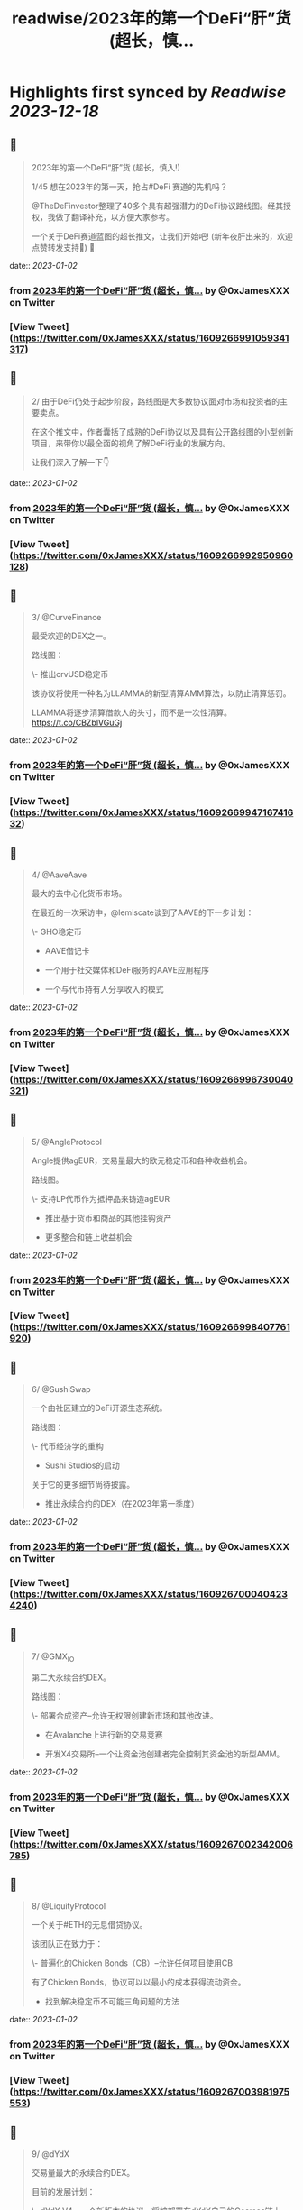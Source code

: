 :PROPERTIES:
:title: readwise/2023年的第一个DeFi“肝”货  (超长，慎...
:END:

:PROPERTIES:
:author: [[0xJamesXXX on Twitter]]
:full-title: "2023年的第一个DeFi“肝”货  (超长，慎..."
:category: [[tweets]]
:url: https://twitter.com/0xJamesXXX/status/1609266991059341317
:image-url: https://pbs.twimg.com/profile_images/1685194033763868672/NsbUN8P6.jpg
:END:

* Highlights first synced by [[Readwise]] [[2023-12-18]]
** 📌
#+BEGIN_QUOTE
2023年的第一个DeFi“肝”货  (超长，慎入!)

1/45 想在2023年的第一天，抢占#DeFi 赛道的先机吗？

@TheDeFinvestor整理了40多个具有超强潜力的DeFi协议路线图。经其授权，我做了翻译补充，以方便大家参考。

一个关于DeFi赛道蓝图的超长推文，让我们开始吧! 
(新年夜肝出来的，欢迎点赞转发支持🙏)
🧵 
#+END_QUOTE
    date:: [[2023-01-02]]
*** from _2023年的第一个DeFi“肝”货  (超长，慎..._ by @0xJamesXXX on Twitter
*** [View Tweet](https://twitter.com/0xJamesXXX/status/1609266991059341317)
** 📌
#+BEGIN_QUOTE
2/ 由于DeFi仍处于起步阶段，路线图是大多数协议面对市场和投资者的主要卖点。

在这个推文中，作者囊括了成熟的DeFi协议以及具有公开路线图的小型创新项目，来带你以最全面的视角了解DeFi行业的发展方向。

让我们深入了解一下👇 
#+END_QUOTE
    date:: [[2023-01-02]]
*** from _2023年的第一个DeFi“肝”货  (超长，慎..._ by @0xJamesXXX on Twitter
*** [View Tweet](https://twitter.com/0xJamesXXX/status/1609266992950960128)
** 📌
#+BEGIN_QUOTE
3/ @CurveFinance

最受欢迎的DEX之一。

路线图：

\- 推出crvUSD稳定币

该协议将使用一种名为LLAMMA的新型清算AMM算法，以防止清算惩罚。

LLAMMA将逐步清算借款人的头寸，而不是一次性清算。
https://t.co/CBZblVGuGj 
#+END_QUOTE
    date:: [[2023-01-02]]
*** from _2023年的第一个DeFi“肝”货  (超长，慎..._ by @0xJamesXXX on Twitter
*** [View Tweet](https://twitter.com/0xJamesXXX/status/1609266994716741632)
** 📌
#+BEGIN_QUOTE
4/ @AaveAave

最大的去中心化货币市场。

在最近的一次采访中，@lemiscate谈到了AAVE的下一步计划：

\- GHO稳定币

- AAVE借记卡

- 一个用于社交媒体和DeFi服务的AAVE应用程序

- 一个与代币持有人分享收入的模式 
#+END_QUOTE
    date:: [[2023-01-02]]
*** from _2023年的第一个DeFi“肝”货  (超长，慎..._ by @0xJamesXXX on Twitter
*** [View Tweet](https://twitter.com/0xJamesXXX/status/1609266996730040321)
** 📌
#+BEGIN_QUOTE
5/ @AngleProtocol

Angle提供agEUR，交易量最大的欧元稳定币和各种收益机会。

路线图。

\- 支持LP代币作为抵押品来铸造agEUR

- 推出基于货币和商品的其他挂钩资产

- 更多整合和链上收益机会 
#+END_QUOTE
    date:: [[2023-01-02]]
*** from _2023年的第一个DeFi“肝”货  (超长，慎..._ by @0xJamesXXX on Twitter
*** [View Tweet](https://twitter.com/0xJamesXXX/status/1609266998407761920)
** 📌
#+BEGIN_QUOTE
6/ @SushiSwap

一个由社区建立的DeFi开源生态系统。

路线图：

\- 代币经济学的重构

- Sushi Studios的启动

关于它的更多细节尚待披露。

- 推出永续合约的DEX（在2023年第一季度） 
#+END_QUOTE
    date:: [[2023-01-02]]
*** from _2023年的第一个DeFi“肝”货  (超长，慎..._ by @0xJamesXXX on Twitter
*** [View Tweet](https://twitter.com/0xJamesXXX/status/1609267000404234240)
** 📌
#+BEGIN_QUOTE
7/ @GMX_IO

第二大永续合约DEX。

路线图：

\- 部署合成资产--允许无权限创建新市场和其他改进。

- 在Avalanche上进行新的交易竞赛

- 开发X4交易所--一个让资金池创建者完全控制其资金池的新型AMM。 
#+END_QUOTE
    date:: [[2023-01-02]]
*** from _2023年的第一个DeFi“肝”货  (超长，慎..._ by @0xJamesXXX on Twitter
*** [View Tweet](https://twitter.com/0xJamesXXX/status/1609267002342006785)
** 📌
#+BEGIN_QUOTE
8/ @LiquityProtocol

一个关于#ETH的无息借贷协议。

该团队正在致力于：

\- 普遍化的Chicken Bonds（CB）--允许任何项目使用CB

有了Chicken Bonds，协议可以以最小的成本获得流动资金。

- 找到解决稳定币不可能三角问题的方法 
#+END_QUOTE
    date:: [[2023-01-02]]
*** from _2023年的第一个DeFi“肝”货  (超长，慎..._ by @0xJamesXXX on Twitter
*** [View Tweet](https://twitter.com/0xJamesXXX/status/1609267003981975553)
** 📌
#+BEGIN_QUOTE
9/ @dYdX

交易量最大的永续合约DEX。

目前的发展计划：

\- dYdX V4 - 一个新版本的协议，将被部署在dYdX自己的Cosmos链上

dYdX V4的目标是在不牺牲可扩展性的情况下构建成完全去中心化的协议。 
#+END_QUOTE
    date:: [[2023-01-02]]
*** from _2023年的第一个DeFi“肝”货  (超长，慎..._ by @0xJamesXXX on Twitter
*** [View Tweet](https://twitter.com/0xJamesXXX/status/1609267005689036801)
** 📌
#+BEGIN_QUOTE
10/ @synthetix_io

支持创建合成资产一种新的金融创新。

合成资产本质上是其价值与另一种资产挂钩的代币。

路线图：

\- 推出Synthetix V3 - 实现合成资产的无权限创建 
#+END_QUOTE
    date:: [[2023-01-02]]
*** from _2023年的第一个DeFi“肝”货  (超长，慎..._ by @0xJamesXXX on Twitter
*** [View Tweet](https://twitter.com/0xJamesXXX/status/1609267007329042432)
** 📌
#+BEGIN_QUOTE
11/ @AlpacaFinance

一个杠杆式DeFi产品的平台。

它允许在Fantom和BNB链上进行杠杆式yield farming（DeFi流动性挖矿）。

路线图：

\- 推出羊驼金融V2

最有趣的变化之一是，用户将能够列出他们想要的任何资产用于借贷。 

![](https://pbs.twimg.com/media/FlVC-jsaYAApNW6.png) 
#+END_QUOTE
    date:: [[2023-01-02]]
*** from _2023年的第一个DeFi“肝”货  (超长，慎..._ by @0xJamesXXX on Twitter
*** [View Tweet](https://twitter.com/0xJamesXXX/status/1609267009048674305)
** 📌
#+BEGIN_QUOTE
12/ @osmosiszone

最大的去中心化Cosmos交易所。

路线图：

\- 实现集中流动性（像Uniswap V3那样）。

- 增加对限价订单的支持 
#+END_QUOTE
    date:: [[2023-01-02]]
*** from _2023年的第一个DeFi“肝”货  (超长，慎..._ by @0xJamesXXX on Twitter
*** [View Tweet](https://twitter.com/0xJamesXXX/status/1609267011087110145)
** 📌
#+BEGIN_QUOTE
13/ @QuickswapDEX

Polygon上最受欢迎的DEX。

路线图：

\- 建立一个套利工具，重新平衡DEX的流动性，并与$QUICK质押者分享以此方式产生的收入。

- 改进新的用户界面

- 建立一个NFT市场

- veQUICK tokenomics升级 
#+END_QUOTE
    date:: [[2023-01-02]]
*** from _2023年的第一个DeFi“肝”货  (超长，慎..._ by @0xJamesXXX on Twitter
*** [View Tweet](https://twitter.com/0xJamesXXX/status/1609267012899057664)
** 📌
#+BEGIN_QUOTE
14/ @OlympusDAO

Olympus DAO正在建立$OHM，一个去中心化的储备货币。

路线图：

\- 实施链上治理

- 允许跨链原生OHM

- 新的合作伙伴 
#+END_QUOTE
    date:: [[2023-01-02]]
*** from _2023年的第一个DeFi“肝”货  (超长，慎..._ by @0xJamesXXX on Twitter
*** [View Tweet](https://twitter.com/0xJamesXXX/status/1609267014694227969)
** 📌
#+BEGIN_QUOTE
15/ @traderjoe_xyz

#AVAX 上的一站式去中心化交易平台。

路线图：

\- 多链生态扩张

- 一个做市奖励计划

- 建立在Liquidity Book AMM之上的新产品，使Trader Joe提供全方位的DEX业务。 
#+END_QUOTE
    date:: [[2023-01-02]]
*** from _2023年的第一个DeFi“肝”货  (超长，慎..._ by @0xJamesXXX on Twitter
*** [View Tweet](https://twitter.com/0xJamesXXX/status/1609267016594255872)
** 📌
#+BEGIN_QUOTE
16/  @vela_exchange

一个即将登陆Arbitrum的永续DEX。

它将支持加密货币、外汇和其他资产。

交易者将能够通过电子邮件和短信获得通知。

路线图：

\- 公共测试版将于一月上线

- 场外交易和现货的整合将在推出后不久上线。 
#+END_QUOTE
    date:: [[2023-01-02]]
*** from _2023年的第一个DeFi“肝”货  (超长，慎..._ by @0xJamesXXX on Twitter
*** [View Tweet](https://twitter.com/0xJamesXXX/status/1609267018460729345)
** 📌
#+BEGIN_QUOTE
17/ @GearboxProtocol

在#以太坊上的一个可组合的杠杆协议。

它允许借款人在他们最喜欢的协议上使用杠杆，以提高yield farming的回报。

未来的计划：

\- 让DAO评估流动性挖矿计划

- 与其他协议进行新的整合 
#+END_QUOTE
    date:: [[2023-01-02]]
*** from _2023年的第一个DeFi“肝”货  (超长，慎..._ by @0xJamesXXX on Twitter
*** [View Tweet](https://twitter.com/0xJamesXXX/status/1609267020310401024)
** 📌
#+BEGIN_QUOTE
18/ @dopex_io

Arbitrum上最受欢迎的期权DEX。

路线图：

\- rDPX V2 tokenomics重构

- 推出dpxUSD稳定币

- 与GMX合作发布Atlantic perps保护，允许无清算的杠杆交易

- Polygon上的$MATIC跨期交易 
#+END_QUOTE
    date:: [[2023-01-02]]
*** from _2023年的第一个DeFi“肝”货  (超长，慎..._ by @0xJamesXXX on Twitter
*** [View Tweet](https://twitter.com/0xJamesXXX/status/1609267021900058625)
** 📌
#+BEGIN_QUOTE
19/ @THORChain

一个去中心化的跨链流动性协议，允许用户进行跨链swap交易。

路线图：

\-与更多钱包和DEX的集成

- 实现跨链借贷

- 增加对更多链的支持

- 在THORchain上推出订单簿 
#+END_QUOTE
    date:: [[2023-01-02]]
*** from _2023年的第一个DeFi“肝”货  (超长，慎..._ by @0xJamesXXX on Twitter
*** [View Tweet](https://twitter.com/0xJamesXXX/status/1609267024261435393)
** 📌
#+BEGIN_QUOTE
20/ @BreederDodo

一个多链去中心化的交易平台。

路线图：

\- 新的资产流动性控制工具

- 生态系统DAO

- 推出保证金交易 
#+END_QUOTE
    date:: [[2023-01-02]]
*** from _2023年的第一个DeFi“肝”货  (超长，慎..._ by @0xJamesXXX on Twitter
*** [View Tweet](https://twitter.com/0xJamesXXX/status/1609267025968521216)
** 📌
#+BEGIN_QUOTE
21/ @chainlink

一个去中心化的预言机网络。

路线图：

\- 推出跨链互操作性协议--实现跨链dApps

- 新的tokenomics改进

- 为DeFi衍生品市场(GMX, Synthetix)开发一个新的低延迟Oracle解决方案

... 更多 
#+END_QUOTE
    date:: [[2023-01-02]]
*** from _2023年的第一个DeFi“肝”货  (超长，慎..._ by @0xJamesXXX on Twitter
*** [View Tweet](https://twitter.com/0xJamesXXX/status/1609267027847569408)
** 📌
#+BEGIN_QUOTE
22/ @spin_fi

一个基于Near的去中心化交易平台。

路线图：

\- 推出Power perps - 一个新的产品，将为一些有较低下行风险的资产提供更大的曝光。

- 发布Spin代币，同时为早期用户空投。

- 推出DeFi期权金库 
#+END_QUOTE
    date:: [[2023-01-02]]
*** from _2023年的第一个DeFi“肝”货  (超长，慎..._ by @0xJamesXXX on Twitter
*** [View Tweet](https://twitter.com/0xJamesXXX/status/1609267029458178049)
** 📌
#+BEGIN_QUOTE
23/ @ribbonfinance

一个结构化的DeFi协议。

其用户可以投资主要通过买卖期权产生收益的金库。

路线图：

\- 推出Aevo--一个订单式期权DEX

Aevo的目标是提供类似CEX的体验，同时保持去中心化。 
#+END_QUOTE
    date:: [[2023-01-02]]
*** from _2023年的第一个DeFi“肝”货  (超长，慎..._ by @0xJamesXXX on Twitter
*** [View Tweet](https://twitter.com/0xJamesXXX/status/1609267031257513984)
** 📌
#+BEGIN_QUOTE
24/@Buffer_Finance

一个奇异期权（Exotic Option）的交易平台。

路线图：

\- 组织无亏损锦标赛 -上/下行比赛，交易者可通过支付费用参与其中

- 发布高/低二元期权

- 发布Knockouts -有助于对冲策略的杠杆头寸 
#+END_QUOTE
    date:: [[2023-01-02]]
*** from _2023年的第一个DeFi“肝”货  (超长，慎..._ by @0xJamesXXX on Twitter
*** [View Tweet](https://twitter.com/0xJamesXXX/status/1609267032784269313)
** 📌
#+BEGIN_QUOTE
25/ @vector_fi

Trader Joe（TJ）和Echidna Finance的收益率聚合器。

路线图: 

\- 开发建立在Avalanche dApps之上的自动化策略

- 开发Liquidity Book库，通过为TJ的新AMM提供流动性来产生收益率

- 聚合新的协议 
#+END_QUOTE
    date:: [[2023-01-02]]
*** from _2023年的第一个DeFi“肝”货  (超长，慎..._ by @0xJamesXXX on Twitter
*** [View Tweet](https://twitter.com/0xJamesXXX/status/1609267034684264448)
** 📌
#+BEGIN_QUOTE
26/ @indexcoop

Index Coop建立了架构化的DeFi产品。

路线图：

推出2个新产品。

\- 多样化质押ETH--将ETH分配到多个流动性质押协议，以获得收益

- 多元化稳定币收益--使买家能够获得DeFi中最大的收益 
#+END_QUOTE
    date:: [[2023-01-02]]
*** from _2023年的第一个DeFi“肝”货  (超长，慎..._ by @0xJamesXXX on Twitter
*** [View Tweet](https://twitter.com/0xJamesXXX/status/1609269056741466113)
** 📌
#+BEGIN_QUOTE
27/ @Platypusdefi

一个创新的稳定币AMM，支持单边流动性的提供。

路线图：

\- 推出一个名为USP的新稳定币--其机制受到MakerDAO的DAI启发

- 为vePTP持有人创造新的收入来源 
#+END_QUOTE
    date:: [[2023-01-02]]
*** from _2023年的第一个DeFi“肝”货  (超长，慎..._ by @0xJamesXXX on Twitter
*** [View Tweet](https://twitter.com/0xJamesXXX/status/1609269058507255809)
** 📌
#+BEGIN_QUOTE
28/ @opyn_

一个创新性的DeFi期权协议。

Squeeth是Opyn团队发明的一种新的金融衍生品，为交易者提供ETH²的永续敞口。

路线图：

\- 建立新的Squeeth策略

- 使用户界面更加吸引人 
#+END_QUOTE
    date:: [[2023-01-02]]
*** from _2023年的第一个DeFi“肝”货  (超长，慎..._ by @0xJamesXXX on Twitter
*** [View Tweet](https://twitter.com/0xJamesXXX/status/1609269060143034370)
** 📌
#+BEGIN_QUOTE
29/ @pendle_fi

一个DeFi收益率交易协议。

你可以用它来押注未来的收益率并执行任何收益率策略。

路线图：

\- 多链生态扩展

- 为用户提供新的简化工具，以适用该协议的各种使用情况

- 与市场龙头建立新的伙伴关系 
#+END_QUOTE
    date:: [[2023-01-02]]
*** from _2023年的第一个DeFi“肝”货  (超长，慎..._ by @0xJamesXXX on Twitter
*** [View Tweet](https://twitter.com/0xJamesXXX/status/1609269062420561920)
** 📌
#+BEGIN_QUOTE
30/ @pangolindex

一个多链式的DEX。

路线图。

\- 继续多链扩张

- 在每次扩展到新链时，用空投来激励他们的社区

- 建立新的开源、去中心化的产品（更多细节有待公布） 
#+END_QUOTE
    date:: [[2023-01-02]]
*** from _2023年的第一个DeFi“肝”货  (超长，慎..._ by @0xJamesXXX on Twitter
*** [View Tweet](https://twitter.com/0xJamesXXX/status/1609269064500940801)
** 📌
#+BEGIN_QUOTE
31/ @GainsNetwork_io

Polygon上最受欢迎的永续合约DEX gTrade背后的团队。

路线图：

\- 在ZK-rollup上部署gTrade

- 新的交易竞赛

- 过渡到DAO治理

- 增加更多的可交易资产（商品、指数）。 
#+END_QUOTE
    date:: [[2023-01-02]]
*** from _2023年的第一个DeFi“肝”货  (超长，慎..._ by @0xJamesXXX on Twitter
*** [View Tweet](https://twitter.com/0xJamesXXX/status/1609269066480652288)
** 📌
#+BEGIN_QUOTE
32/ @vestafinance

一个建立在Arbitrum上的稳定币协议。

路线图：

\- 发布杠杆交易用户界面，让任何人都能无缝地获得杠杆敞口。

- 发布Vesta V2

- 多链扩展到其他以太坊L2 
#+END_QUOTE
    date:: [[2023-01-02]]
*** from _2023年的第一个DeFi“肝”货  (超长，慎..._ by @0xJamesXXX on Twitter
*** [View Tweet](https://twitter.com/0xJamesXXX/status/1609269068447768578)
** 📌
#+BEGIN_QUOTE
33/@redactedcartel

一个智能合约的产品套件。

\- 将Pirex扩展到多个链上，并整合更多的代币，如GLP

Pirex是Redacted的一个产品，允许未来收益率的代币化。

- 发行一个名为Dinero的稳定币

- 不断推出更多新产品 
#+END_QUOTE
    date:: [[2023-01-02]]
*** from _2023年的第一个DeFi“肝”货  (超长，慎..._ by @0xJamesXXX on Twitter
*** [View Tweet](https://twitter.com/0xJamesXXX/status/1609269070335213568)
** 📌
#+BEGIN_QUOTE
34/ @Injective_

一个为DeFi而建的区块链。

路线图：

\- 在主网上推出X项目--Injective即将推出的一个协议，由两个主要部分组成:

- 用于做市的自动策略库

- 筹款和上市的启动平台 
#+END_QUOTE
    date:: [[2023-01-02]]
*** from _2023年的第一个DeFi“肝”货  (超长，慎..._ by @0xJamesXXX on Twitter
*** [View Tweet](https://twitter.com/0xJamesXXX/status/1609269072491053057)
** 📌
#+BEGIN_QUOTE
35/ @GMDprotocol

一个建立在GMX的GLP之上的收益聚合器。

路线图:

\- 在Gains Network的DAI金库基础上推出新的金库。

- 在GMX的Synthetics基础上推出新的金库

- 发布他们自己的合成资产

- 多链扩展（潜在的） 
#+END_QUOTE
    date:: [[2023-01-02]]
*** from _2023年的第一个DeFi“肝”货  (超长，慎..._ by @0xJamesXXX on Twitter
*** [View Tweet](https://twitter.com/0xJamesXXX/status/1609269074185555968)
** 📌
#+BEGIN_QUOTE
36/ @WOOnetwork

一个连接交易、交易所和DeFi平台的深度流动性网络。

路线图:

\- 改进WOO的代币经济学

- 在WOOFI DEX上增加永续合约DEX

- 全新升级WOOFI质押机制 
#+END_QUOTE
    date:: [[2023-01-02]]
*** from _2023年的第一个DeFi“肝”货  (超长，慎..._ by @0xJamesXXX on Twitter
*** [View Tweet](https://twitter.com/0xJamesXXX/status/1609269076064632834)
** 📌
#+BEGIN_QUOTE
37/ @NexusMutual

最受欢迎的DeFi保险协议。

路线图：

\- 发布Nexus V2（目前正在审计中）

Nexus V2将允许创建联合体（syndicates），这些syndicates将能够设定其保单的定价。

一旦V2推出，保险将由可转让的NFT代表。 
#+END_QUOTE
    date:: [[2023-01-02]]
*** from _2023年的第一个DeFi“肝”货  (超长，慎..._ by @0xJamesXXX on Twitter
*** [View Tweet](https://twitter.com/0xJamesXXX/status/1609269077650079744)
** 📌
#+BEGIN_QUOTE
38/ @lyrafinance

Optimism上最受欢迎的期权DEX。

路线图：

\- 提供更多具有多种行权和到期日的工具

- 在Arbitrum上部署Lyra 
#+END_QUOTE
    date:: [[2023-01-02]]
*** from _2023年的第一个DeFi“肝”货  (超长，慎..._ by @0xJamesXXX on Twitter
*** [View Tweet](https://twitter.com/0xJamesXXX/status/1609269079302627328)
** 📌
#+BEGIN_QUOTE
39/ @PremiaFinance

一个多链部署的期权协议。

路线图：

\- 推出Premia V3 - 它将使任何人都能创建无权限的期权池

- 新的自动收益率策略

- 实施一种机制，允许流动性提供者部署范围订单 
#+END_QUOTE
    date:: [[2023-01-02]]
*** from _2023年的第一个DeFi“肝”货  (超长，慎..._ by @0xJamesXXX on Twitter
*** [View Tweet](https://twitter.com/0xJamesXXX/status/1609269080716095488)
** 📌
#+BEGIN_QUOTE
40/ @TeamKujira

一个为社区选择的项目提供的Cosmos L1平台。

路线图：

\- 开始在他们名为FIN的交易所中支持保证金交易

- 推出Ghost（关于这个产品还没有很多细节）

- 发布@SonarWallet 
#+END_QUOTE
    date:: [[2023-01-02]]
*** from _2023年的第一个DeFi“肝”货  (超长，慎..._ by @0xJamesXXX on Twitter
*** [View Tweet](https://twitter.com/0xJamesXXX/status/1609269082381221890)
** 📌
#+BEGIN_QUOTE
41/ @rage_trade

一个建立在Arbitrum上的ETH Perp。

它使用80-20金库来回收ETH-USDC LP份额，并为Rage提供流动性。

路线图：

\- 发布新的80-20金库

- 增加Rage的GLP delta neutral vaults上限

- 推出Rage代币 
#+END_QUOTE
    date:: [[2023-01-02]]
*** from _2023年的第一个DeFi“肝”货  (超长，慎..._ by @0xJamesXXX on Twitter
*** [View Tweet](https://twitter.com/0xJamesXXX/status/1609269083941502980)
** 📌
#+BEGIN_QUOTE
42/ @UmamiFinance

一个建立在Arbitrum上的真实收益率协议。

路线图：

\- 推出Umami GLP Vaults

- 推出DeFi衍生品LP指数--一种将流动性提供的收益率汇总到衍生品平台的策略。

- 为机构推出ETH质押池 
#+END_QUOTE
    date:: [[2023-01-02]]
*** from _2023年的第一个DeFi“肝”货  (超长，慎..._ by @0xJamesXXX on Twitter
*** [View Tweet](https://twitter.com/0xJamesXXX/status/1609269085795397632)
** 📌
#+BEGIN_QUOTE
43/ @PlutusDAO_io

一个Arbitrum原生的治理聚合器。

路线图：
\- $PLS tokenomics升级

- 新的金库（目前Plutus有一个GLP金库，自动复利GLP奖励）。

- 与Dopex合作开发Orbital DEX 
#+END_QUOTE
    date:: [[2023-01-02]]
*** from _2023年的第一个DeFi“肝”货  (超长，慎..._ by @0xJamesXXX on Twitter
*** [View Tweet](https://twitter.com/0xJamesXXX/status/1609269087687028738)
** 📌
#+BEGIN_QUOTE
44/ @DAOJonesOptions

为DeFi策略搭建的收益和流动性协议。

路线图：

\- veJONES tokenomics升级

- 推出2个新的金库，将杠杆化利用GMX的GLP收益率 
#+END_QUOTE
    date:: [[2023-01-02]]
*** from _2023年的第一个DeFi“肝”货  (超长，慎..._ by @0xJamesXXX on Twitter
*** [View Tweet](https://twitter.com/0xJamesXXX/status/1609269089725476864)
** 📌
#+BEGIN_QUOTE
45/ @steakhut_fi

一个Avalanche原生的收益和流动性的聚合器。

路线图：

\- 在Trader Joe's Liquidity Book AMM的基础上建立自动金库。

- 可能在Arbitrum上部署（尚未确认） 
#+END_QUOTE
    date:: [[2023-01-02]]
*** from _2023年的第一个DeFi“肝”货  (超长，慎..._ by @0xJamesXXX on Twitter
*** [View Tweet](https://twitter.com/0xJamesXXX/status/1609269091591917568)
** 📌
#+BEGIN_QUOTE
46/ 希望这个推文可以帮助你大致了解DeFi赛道2023年的发展方向。如果你总结出了一些共性趋势，欢迎在下方评论区留言！

最重要的是，请不要忘记关注@TheDeFinvestor 和 @0xJamesXXX !

欢迎点赞+转发下方的第一个推文，您的鼓励是我们最大的动力。 新年快乐 Happy New Year！
https://t.co/XqsceKNfdG 
#+END_QUOTE
    date:: [[2023-01-02]]
*** from _2023年的第一个DeFi“肝”货  (超长，慎..._ by @0xJamesXXX on Twitter
*** [View Tweet](https://twitter.com/0xJamesXXX/status/1609269093336764416)
** 📌
#+BEGIN_QUOTE
@wublockchain12 @BlockBeatsAsia @TechFlowPost @CTChinaOfficial @BlockDanceCN @ChainCatcher_ @PANewsCN @8BTC_OFFICIAL @Foresight_News 
#+END_QUOTE
    date:: [[2023-01-02]]
*** from _2023年的第一个DeFi“肝”货  (超长，慎..._ by @0xJamesXXX on Twitter
*** [View Tweet](https://twitter.com/0xJamesXXX/status/1609430911686410242)